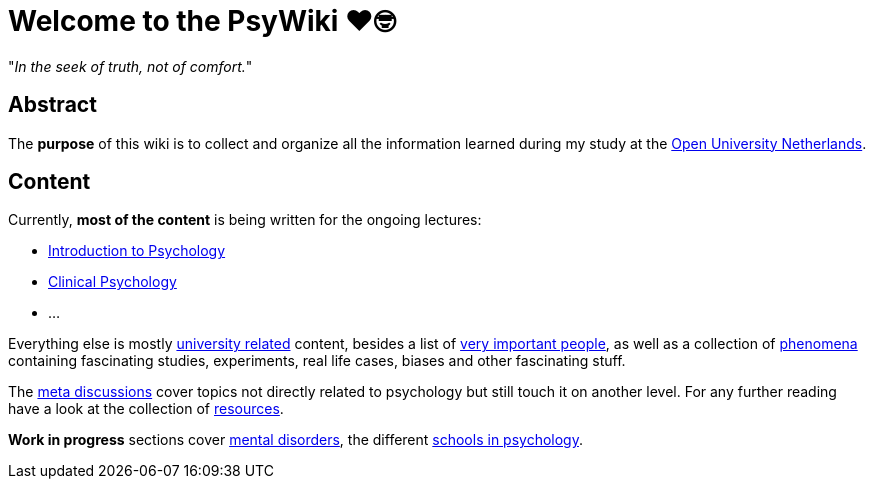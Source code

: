 = Welcome to the PsyWiki ❤️🤓

"_In the seek of truth, not of comfort._"

== Abstract

The *purpose* of this wiki is to collect and organize all the information learned during my study at the link:https://www.ou.nl[Open University Netherlands].

== Content

Currently, *most of the content* is being written for the ongoing lectures:

* link:lva_introduction/index.html[Introduction to Psychology]
* link:lva_clinical/index.html[Clinical Psychology]
* ...

Everything else is mostly link:universiteit/index.html[university related] content, besides a list of link:people/index.html[very important people], as well as a collection of link:phenomena/index.html[phenomena] containing fascinating studies, experiments, real life cases, biases and other fascinating stuff.

The link:meta/index.html[meta discussions] cover topics not directly related to psychology but still touch it on another level.
For any further reading have a look at the collection of link:resources/index.html[resources].

*Work in progress* sections cover link:/clinical/index.html[mental disorders], the different link:schools/index.html[schools in psychology].
